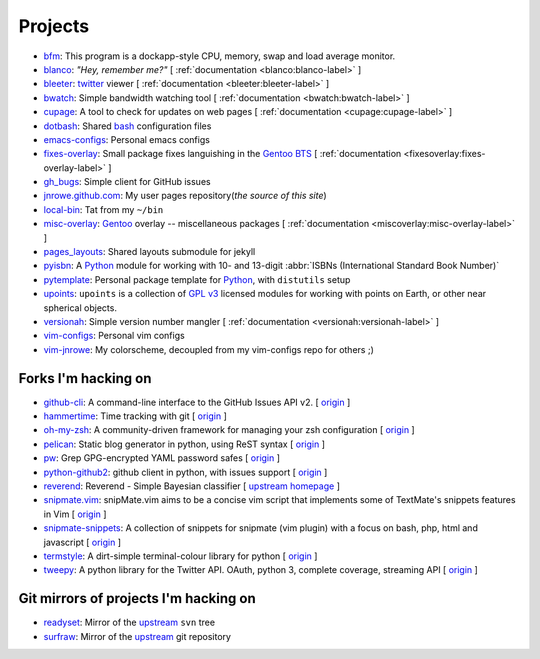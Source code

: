 Projects
========

* `bfm <https://github.com/JNRowe/bfm/>`_: This program is a dockapp-style CPU, memory, swap and load average monitor.
* `blanco <https://github.com/JNRowe/blanco/>`_: *"Hey, remember me?"* [ :ref:`documentation <blanco:blanco-label>` ]
* `bleeter <https://github.com/JNRowe/bleeter/>`_: `twitter <https://twitter.com>`_ viewer [ :ref:`documentation <bleeter:bleeter-label>` ]
* `bwatch <https://github.com/JNRowe/bwatch/>`_: Simple bandwidth watching tool [ :ref:`documentation <bwatch:bwatch-label>` ]
* `cupage <https://github.com/JNRowe/cupage/>`_: A tool to check for updates on web pages [ :ref:`documentation <cupage:cupage-label>` ]
* `dotbash <https://github.com/JNRowe/dotbash/>`_: Shared `bash <http://cnswww.cns.cwru.edu/~chet/bash/bashtop.html>`_ configuration files
* `emacs-configs <https://github.com/JNRowe/emacs-configs/>`_: Personal emacs configs
* `fixes-overlay <https://github.com/JNRowe/fixes-overlay/>`_: Small package fixes languishing in the `Gentoo BTS <http://bugs.gentoo.org>`_ [ :ref:`documentation <fixesoverlay:fixes-overlay-label>` ]
* `gh_bugs <https://github.com/JNRowe/gh_bugs/>`_: Simple client for GitHub issues
* `jnrowe.github.com <https://github.com/JNRowe/jnrowe.github.com/>`_: My user pages repository(*the source of this site*)
* `local-bin <https://github.com/JNRowe/local-bin/>`_: Tat from my ``~/bin``
* `misc-overlay <https://github.com/JNRowe/misc-overlay/>`_: `Gentoo <http://www.gentoo.org/>`_ overlay -- miscellaneous packages [ :ref:`documentation <miscoverlay:misc-overlay-label>` ]
* `pages_layouts <https://github.com/JNRowe/pages_layouts/>`_: Shared layouts submodule for jekyll
* `pyisbn <https://github.com/JNRowe/pyisbn/>`_: A `Python <http://python.org>`_
  module for working with 10- and 13-digit :abbr:`ISBNs (International Standard Book Number)`
* `pytemplate <https://github.com/JNRowe/pytemplate/>`_: Personal package template for `Python <http://python.org/>`_, with ``distutils`` setup
* `upoints <https://github.com/JNRowe/upoints/>`_: ``upoints`` is a collection of `GPL v3 <http://www.fsf.org/licensing/licenses/gpl.html>`_ licensed modules for working with points on Earth, or other near spherical objects.
* `versionah <https://github.com/JNRowe/versionah/>`_: Simple version number mangler [ :ref:`documentation <versionah:versionah-label>` ]
* `vim-configs <https://github.com/JNRowe/vim-configs/>`_: Personal vim configs
* `vim-jnrowe <https://github.com/JNRowe/vim-jnrowe/>`_: My colorscheme, decoupled from my vim-configs repo for others ;)

Forks I'm hacking on
--------------------

* `github-cli <https://github.com/JNRowe/github-cli/>`_: A command-line interface to the GitHub Issues API v2. [ `origin <https://github.com/jsmits/github-cli>`_ ]
* `hammertime <https://github.com/JNRowe/hammertime/>`_: Time tracking with git [ `origin <https://github.com/caffeinehit/hammertime>`_ ]
* `oh-my-zsh <https://github.com/JNRowe/oh-my-zsh/>`_: A community-driven framework for managing your zsh configuration [ `origin <https://github.com/robbyrussell/oh-my-zsh>`_ ]
* `pelican <https://github.com/JNRowe/pelican/>`_: Static blog generator in python, using ReST syntax [ `origin <https://github.com/ametaireau/pelican>`_ ]
* `pw <https://github.com/JNRowe/pw/>`_: Grep GPG-encrypted YAML password safes [ `origin <https://github.com/catch22/pw/>`_ ]
* `python-github2 <https://github.com/JNRowe/python-github2/>`_: github client in python, with issues support [ `origin <https://github.com/ask/python-github2>`_ ]
* `reverend <https://github.com/JNRowe/reverend/>`_: Reverend - Simple Bayesian classifier [ `upstream homepage <http://divmod.org/trac/wiki/DivmodReverend>`_ ]
* `snipmate.vim <https://github.com/JNRowe/snipmate.vim/>`_: snipMate.vim aims to be a concise vim script that implements some of TextMate's snippets features in Vim [ `origin <https://github.com/msanders/snipmate.vim>`_ ]
* `snipmate-snippets <https://github.com/JNRowe/snipmate-snippets/>`_: A collection of snippets for snipmate (vim plugin) with a focus on bash, php, html and javascript [ `origin <https://github.com/spf13/snipmate-snippets>`_ ]
* `termstyle <https://github.com/JNRowe/termstyle/>`_: A dirt-simple terminal-colour library for python [ `origin <https://github.com/gfxmonk/termstyle>`_ ]
* `tweepy <https://github.com/JNRowe/tweepy/>`_: A python library for the Twitter API. OAuth, python 3, complete coverage, streaming API [ `origin <https://github.com/joshthecoder/tweepy>`_ ]

Git mirrors of projects I'm hacking on
--------------------------------------

* `readyset <https://github.com/JNRowe/readyset/>`_: Mirror of the `upstream <http://readyset.tigris.org/>`_ ``svn`` tree
* `surfraw <https://github.com/JNRowe/surfraw/>`_: Mirror of the `upstream <http://surfraw.alioth.debian.org/>`_ git repository

..
   * `winwrangler <https://github.com/JNRowe/winwrangler/>`_: Mirror of the upstream failpad source, converted for Matt
